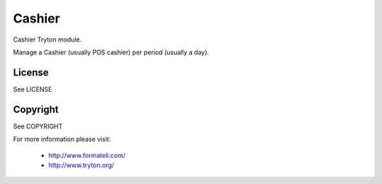 Cashier
#######

Cashier Tryton module.

Manage a Cashier (usually POS cashier) per period (usually a day).

License
-------

See LICENSE

Copyright
---------

See COPYRIGHT


For more information please visit:

  * http://www.formateli.com/
  * http://www.tryton.org/
